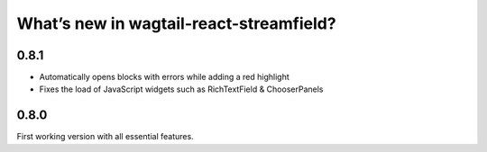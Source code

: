 What’s new in wagtail-react-streamfield?
========================================

0.8.1
-----

- Automatically opens blocks with errors while adding a red highlight
- Fixes the load of JavaScript widgets such as RichTextField & ChooserPanels

0.8.0
-----

First working version with all essential features.
